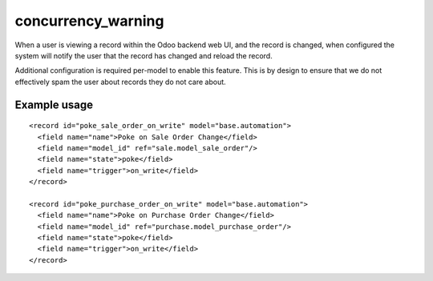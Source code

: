 -------------------
concurrency_warning
-------------------

When a user is viewing a record within the Odoo backend web UI, and the record
is changed, when configured the system will notify the user that the record has
changed and reload the record.

Additional configuration is required per-model to enable this feature. This is
by design to ensure that we do not effectively spam the user about records they
do not care about.

Example usage
--------------

::

    <record id="poke_sale_order_on_write" model="base.automation">
      <field name="name">Poke on Sale Order Change</field>
      <field name="model_id" ref="sale.model_sale_order"/>
      <field name="state">poke</field>
      <field name="trigger">on_write</field>
    </record>

    <record id="poke_purchase_order_on_write" model="base.automation">
      <field name="name">Poke on Purchase Order Change</field>
      <field name="model_id" ref="purchase.model_purchase_order"/>
      <field name="state">poke</field>
      <field name="trigger">on_write</field>
    </record>

